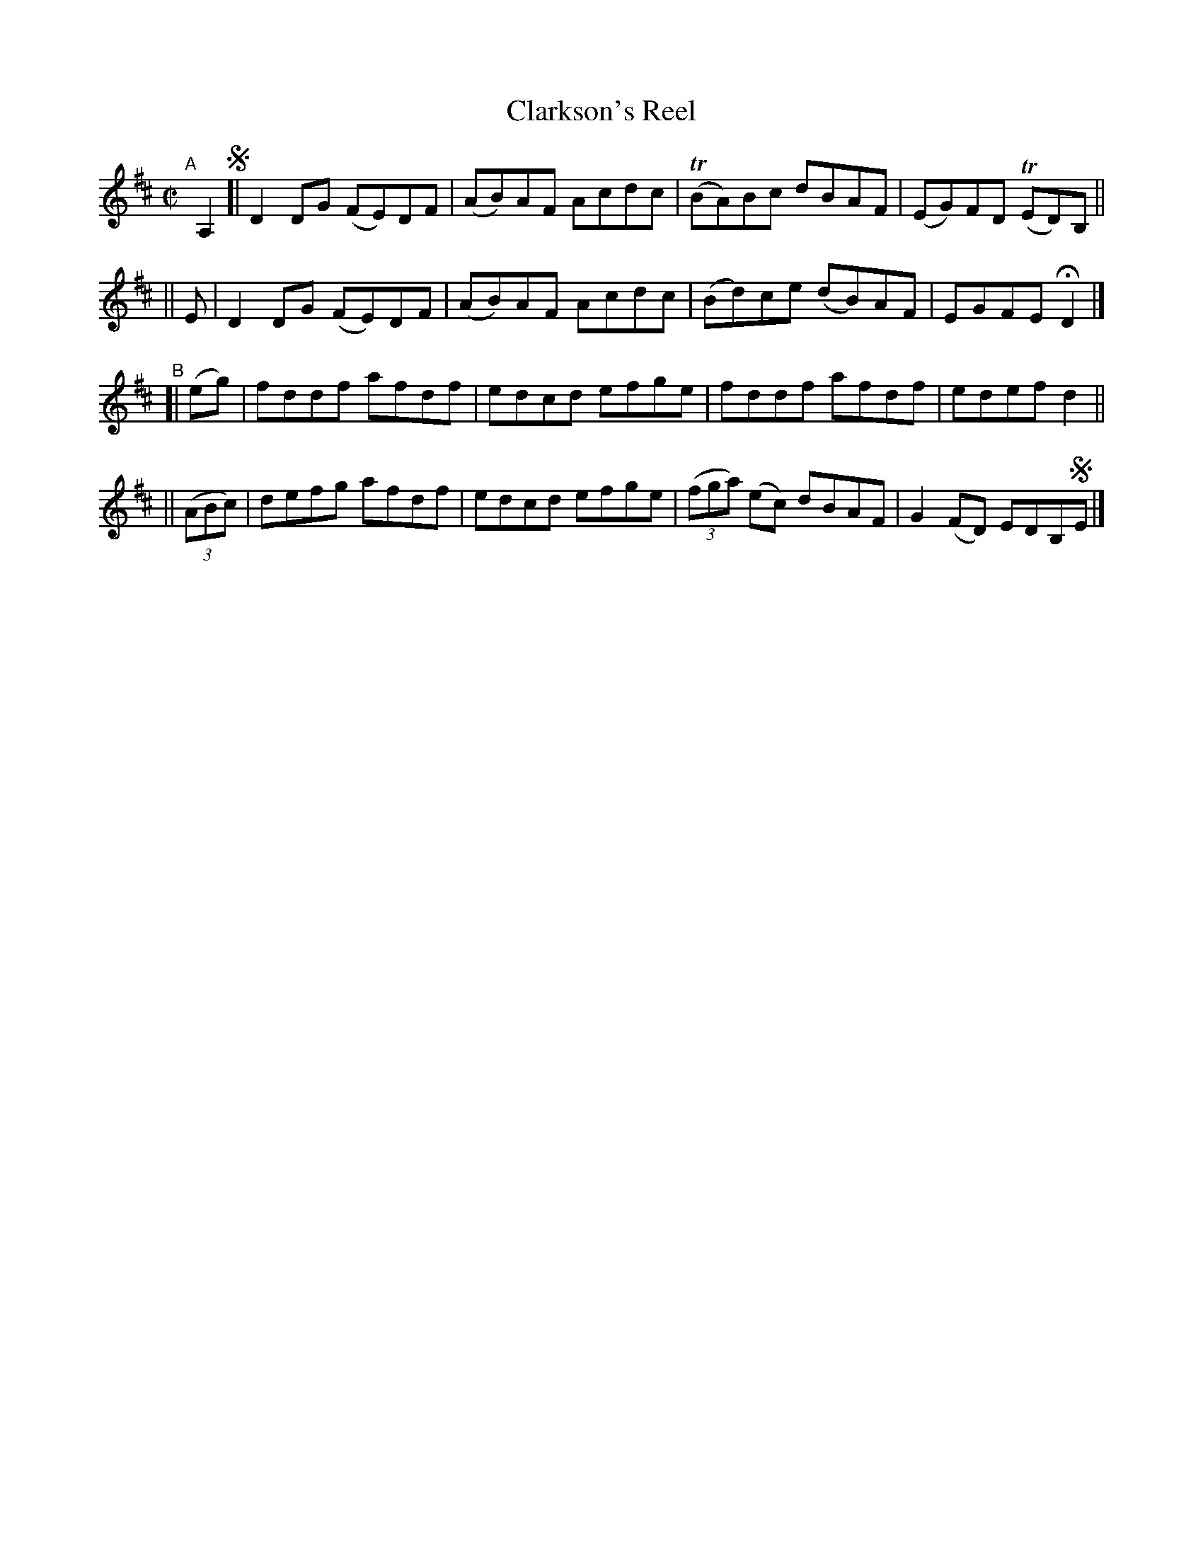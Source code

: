 X: 748
T: Clarkson's Reel
R: reel
%S: s:4 b:16(4+4+4+4)
B: Francis O'Neill: "The Dance Music of Ireland" (1907) #748
Z: Frank Nordberg - http://www.musicaviva.com
F: http://www.musicaviva.com/abc/tunes/ireland/oneill-1001/0748/oneill-1001-0748-1.abc
%m: Tn = (3n/o/n/
M: C|
L: 1/8
K: D
"^A"[|] A,2 !segno!\
[|     D2DG (FE)DF | (AB)AF Acdc | (TBA)Bc dBAF | (EG)FD (TED)B, ||
|| E | D2DG (FE)DF | (AB)AF Acdc | (Bd)ce (dB)AF | EGFE HD2 |]
"^B"[|  (eg) | fddf afdf | edcd efge | fddf afdf | edef d2 ||
||   (3(ABc) | defg afdf | edcd efge | (3(fga) (ec) dBAF | G2(FD) EDB,!segno!E |]
